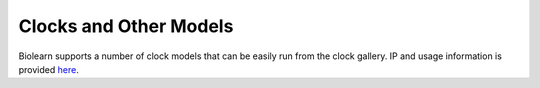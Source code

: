 Clocks and Other Models
=======================
Biolearn supports a number of clock models that can be easily run from the clock gallery. IP and usage information is provided `here <model-usage.html>`_. 

.. csv-table::
   :file: generated/model_table.csv
   :header-rows: 1

